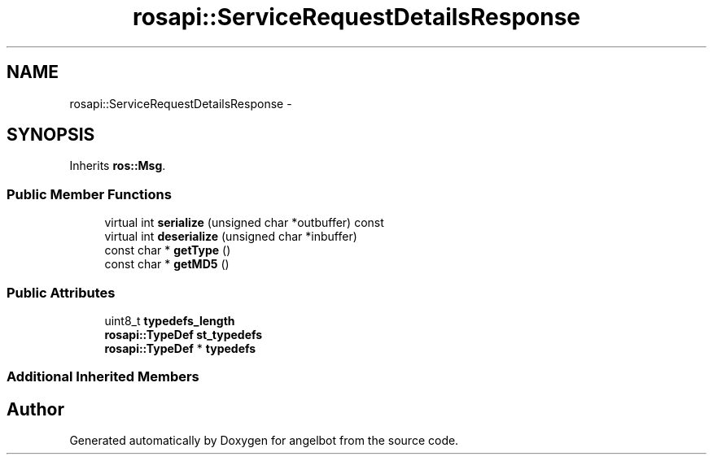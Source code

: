 .TH "rosapi::ServiceRequestDetailsResponse" 3 "Sat Jul 9 2016" "angelbot" \" -*- nroff -*-
.ad l
.nh
.SH NAME
rosapi::ServiceRequestDetailsResponse \- 
.SH SYNOPSIS
.br
.PP
.PP
Inherits \fBros::Msg\fP\&.
.SS "Public Member Functions"

.in +1c
.ti -1c
.RI "virtual int \fBserialize\fP (unsigned char *outbuffer) const "
.br
.ti -1c
.RI "virtual int \fBdeserialize\fP (unsigned char *inbuffer)"
.br
.ti -1c
.RI "const char * \fBgetType\fP ()"
.br
.ti -1c
.RI "const char * \fBgetMD5\fP ()"
.br
.in -1c
.SS "Public Attributes"

.in +1c
.ti -1c
.RI "uint8_t \fBtypedefs_length\fP"
.br
.ti -1c
.RI "\fBrosapi::TypeDef\fP \fBst_typedefs\fP"
.br
.ti -1c
.RI "\fBrosapi::TypeDef\fP * \fBtypedefs\fP"
.br
.in -1c
.SS "Additional Inherited Members"


.SH "Author"
.PP 
Generated automatically by Doxygen for angelbot from the source code\&.

